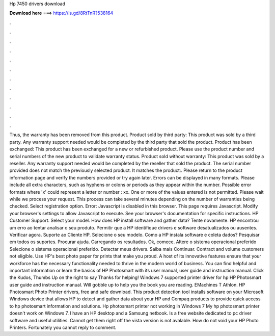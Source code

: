 Hp 7450 drivers download

𝐃𝐨𝐰𝐧𝐥𝐨𝐚𝐝 𝐡𝐞𝐫𝐞 ===> https://is.gd/8RtTnR?538164

.

.

.

.

.

.

.

.

.

.

.

.

Thus, the warranty has been removed from this product. Product sold by third party: This product was sold by a third party. Any warranty support needed would be completed by the third party that sold the product. Product has been exchanged: This product has been exchanged for a new or refurbished product. Please use the product number and serial numbers of the new product to validate warranty status.
Product sold without warranty: This product was sold by a reseller. Any warranty support needed would be completed by the reseller that sold the product. The serial number provided does not match the previously selected product. It matches the product:. Please return to the product information page and verify the numbers provided or try again later. Errors can be displayed in many formats. Please include all extra characters, such as hyphens or colons or periods as they appear within the number.
Possible error formats where 'x' could represent a letter or number : xx. One or more of the values entered is not permitted.
Please wait while we process your request. This process can take several minutes depending on the number of warranties being checked.
Select registration option. Error: Javascript is disabled in this browser. This page requires Javascript. Modify your browser's settings to allow Javascript to execute. See your browser's documentation for specific instructions. HP Customer Support. Select your model. How does HP install software and gather data? Tente novamente. HP encontrou um erro ao tentar analisar o seu produto. Permitir que a HP identifique drivers e software desatualizados ou ausentes.
Verificar agora. Suporte ao Cliente HP. Selecione o seu modelo. Como a HP instala software e coleta dados? Pesquisar em todos os suportes. Procurar ajuda. Carregando os resultados. Ok, comece. Altere o sistema operacional preferido Selecione o sistema operacional preferido. Detectar meus drivers. Saiba mais Continuar. Contract and volume customers not eligible.
Use HP's best photo paper for prints that make you proud. A host of its innovative features ensure that your workforce has the necessary functionality needed to thrive in the modern world of business.
You can find helpful and important information or learn the basics of HP Photosmart with its user manual, user guide and instruction manual. Click the Kudos, Thumbs Up on the right to say Thanks for helping! Windows 7 supported printer driver for hp  HP Photosmart user guide and instruction manual. Will gobble up to help you the book you are reading.
EMachines T Athlon. HP Photosmart Photo Printer drivers, free and safe download. This product detection tool installs software on your Microsoft Windows device that allows HP to detect and gather data about your HP and Compaq products to provide quick access to hp photosmart information and solutions. Hp photosmart printer not working in Windows 7 My hp photosmart printer doesn't work on Windows 7.
I have an HP desktop and a Samsung netbook. Is a free website dedicated to pc driver software and useful utilities. Cannot get them right off the vista version is not avalable. How do not void your HP Photo Printers. Fortunately you cannot reply to comment.